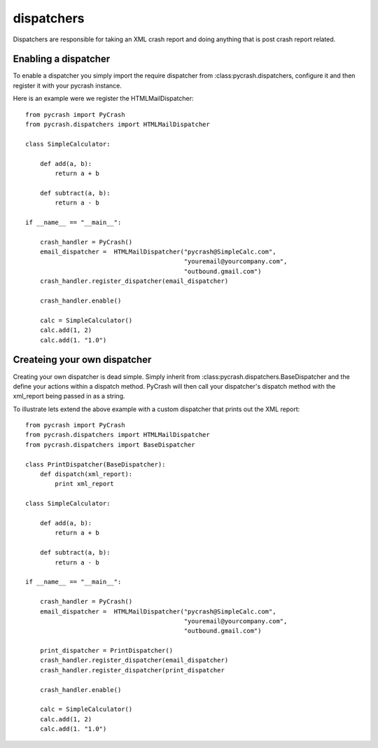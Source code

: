 dispatchers
=========================================

Dispatchers are responsible for taking an XML crash report and doing 
anything that is post crash report related. 


Enabling a dispatcher
----------------------

To enable a dispatcher you simply import the require dispatcher from 
:class:pycrash.dispatchers, configure it and then register it with 
your pycrash instance. 

Here is an example were we register the HTMLMailDispatcher::


    from pycrash import PyCrash
    from pycrash.dispatchers import HTMLMailDispatcher

    class SimpleCalculator:
    
        def add(a, b):
            return a + b

        def subtract(a, b):
            return a - b

    if __name__ == "__main__":
    
        crash_handler = PyCrash()
        email_dispatcher =  HTMLMailDispatcher("pycrash@SimpleCalc.com",
                                               "youremail@yourcompany.com",
                                               "outbound.gmail.com")
        crash_handler.register_dispatcher(email_dispatcher)

        crash_handler.enable()

        calc = SimpleCalculator()
        calc.add(1, 2)
        calc.add(1. "1.0")
        

Createing your own dispatcher
-----------------------------

Creating your own dispatcher is dead simple. Simply inherit from
:class:pycrash.dispatchers.BaseDispatcher and the define your actions
within a dispatch method. PyCrash will then call your dispatcher's dispatch
method with the xml_report being passed in as a string.

To illustrate lets extend the above example with a custom dispatcher that
prints out the XML report::

    from pycrash import PyCrash
    from pycrash.dispatchers import HTMLMailDispatcher
    from pycrash.dispatchers import BaseDispatcher

    class PrintDispatcher(BaseDispatcher):
        def dispatch(xml_report):
            print xml_report

    class SimpleCalculator:
    
        def add(a, b):
            return a + b

        def subtract(a, b):
            return a - b

    if __name__ == "__main__":
    
        crash_handler = PyCrash()
        email_dispatcher =  HTMLMailDispatcher("pycrash@SimpleCalc.com",
                                               "youremail@yourcompany.com",
                                               "outbound.gmail.com")

        print_dispatcher = PrintDispatcher()
        crash_handler.register_dispatcher(email_dispatcher)
        crash_handler.register_dispatcher(print_dispatcher

        crash_handler.enable()

        calc = SimpleCalculator()
        calc.add(1, 2)
        calc.add(1. "1.0")
        

